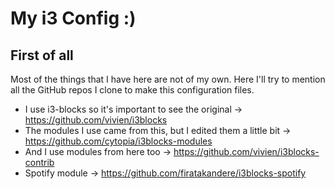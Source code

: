 * My i3 Config :)
** First of all
Most of the things that I have here are not of my own. Here I'll try to mention all the GitHub repos I clone to make this configuration files.
- I use i3-blocks so it's important to see the original -> https://github.com/vivien/i3blocks
- The modules I use came from this, but I edited them a little bit -> https://github.com/cytopia/i3blocks-modules
- And I use modules from here too -> https://github.com/vivien/i3blocks-contrib
- Spotify module -> https://github.com/firatakandere/i3blocks-spotify

